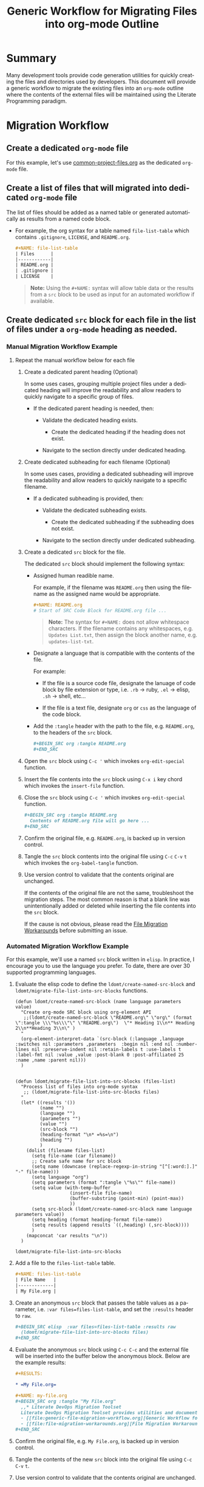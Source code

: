 #+TITLE: Generic Workflow for Migrating Files into org-mode Outline

* Summary

Many development tools provide code generation utilities for quickly creating the files and directories used by developers. This document will provide a generic workflow to migrate the existing files into an =org-mode= outline where the contents of the external files will be maintained using the Literate Programming paradigm.

* Migration Workflow

** Create a dedicated =org-mode= file

For this example, let's use [[file:common-project-files.org][common-project-files.org]] as the dedicated =org-mode= file.

** Create a list of files that will migrated into dedicated =org-mode= file

The list of files should be added as a named table or generated automatically as results from a named code block.

  - For example, the org syntax for a table named =file-list-table= which contains =.gitignore=, =LICENSE=, and =README.org=.
    
    #+NAME: create-file-list-table
    #+BEGIN_SRC org :exports code :results drawer replace 
      ,#+NAME: file-list-table
      | Files      |
      |------------|
      | README.org |
      | .gitignore |
      | LICENSE    |
   #+END_SRC

   #+BEGIN_QUOTE
     *Note:* Using the ~#+NAME:~ syntax will allow table data or the results from a =src= block to be used as input for an automated workflow if available.
   #+END_QUOTE

** Create dedicated =src= block for each file in the list of files under a =org-mode= heading as needed.

*** Manual Migration Workflow Example

**** Repeat the manual workflow below for each file

1. Create a dedicated parent heading (Optional)

   In some uses cases, grouping multiple project files under a dedicated heading will improve the readability and allow readers to quickly navigate to a specific group of files. 

   - If the dedicated parent heading is needed, then:

     - Validate the dedicated heading exists. 

       - Create the dedicated heading if the heading does not exist.

     - Navigate to the section directly under dedicated heading.

2. Create dedicated subheading for each filename (Optional) 

   In some uses cases, providing a dedicated subheading will improve the readability and allow readers to quickly navigate to a specific filename. 

   - If a dedicated subheading is provided, then:

     - Validate the dedicated subheading exists. 

       - Create the dedicated subheading if the subheading does not exist.

     - Navigate to the section directly under dedicated subheading.

3. Create a dedicated =src= block for the file.

   The dedicated =src= block should implement the following syntax:

   - Assigned human readible name.  

     For example, if the filename was =README.org= then using the filename as the assigned name would be appropriate.

     #+BEGIN_SRC org :exports code :eval never
       ,#+NAME: README.org
       # Start of SRC Code Block for README.org file ...
     #+END_SRC

     #+BEGIN_QUOTE
       *Note:* The syntax for ~#+NAME:~ does not allow whitespace characters. If the filename contains any whitespaces, e.g. =Updates List.txt=, then assign the block another name, e.g. =updates-list-txt=.
     #+END_QUOTE

   - Designate a language that is compatible with the contents of the file.

     For example:

     - If the file is a source code file, designate the lanuage of code block by file extension or type, i.e. =.rb= \rightarrow ruby, =.el= \rightarrow elisp, =.sh= \rightarrow shell, etc\dots  

     - If the file is a text file, designate =org= or =css= as the language of the code block.

   - Add the ~:tangle~ header with the path to the file, e.g. =README.org=, to the headers of the =src= block.

     #+BEGIN_SRC org :exports code :eval never 
       ,#+BEGIN_SRC org :tangle README.org 
       ,#+END_SRC
     #+END_SRC

4. Open the =src= block using ~C-c '~ which invokes ~org-edit-special~ function.

5. Insert the file contents into the =src= block using ~C-x i~ key chord which invokes the ~insert-file~ function.

6. Close the =src= block using ~C-c '~ which invokes ~org-edit-special~ function.

     #+BEGIN_SRC org :exports code :eval never 
       ,#+BEGIN_SRC org :tangle README.org 
         Contents of README.org file will go here ...
       ,#+END_SRC
     #+END_SRC

7. Confirm the original file, e.g. =README.org=, is backed up in version control. 

8. Tangle the =src= block contents into the original file using ~C-c~ ~C-v~ ~t~ which invokes the ~org-babel-tangle~ function.

9. Use version control to validate that the contents original are unchanged.

   If the contents of the original file are not the same, troubleshoot the migration steps. The most common reason is that a blank line was unintentionally added or deleted while inserting the file contents into the =src= block.   

   If the cause is not obvious, please read the [[file:file-migration-workarounds.org][File Migration Workarounds]] before submitting an issue.  

*** Automated Migration Workflow Example

For this example, we'll use a named =src= block written in =elisp=. In practice, I encourage you to use the language you prefer. To date, there are over 30 supported programming languages.

1. Evaluate the elisp code to define the ~ldomt/create-named-src-block~ and ~ldomt/migrate-file-list-into-src-blocks~ functions.

   #+NAME: ldomt-code
   #+BEGIN_SRC elisp
     (defun ldomt/create-named-src-block (name language parameters value)
       "Create org-mode SRC block using org-element API
        ;;(ldomt/create-named-src-block \"README.org\" \"org\" (format \":tangle \\\"%s\\\"\" \"README.org\")  \"* Heading 1\\n** Heading 2\\n**Heading 3\\n\" )
       "
       (org-element-interpret-data `(src-block (:language ,language :switches nil :parameters ,parameters  :begin nil :end nil :number-lines nil :preserve-indent nil :retain-labels t :use-labels t :label-fmt nil :value ,value :post-blank 0 :post-affiliated 25 :name ,name :parent nil)))
       )


     (defun ldomt/migrate-file-list-into-src-blocks (files-list)
       "Process list of files into org-mode syntax
        ;; (ldomt/migrate-file-list-into-src-blocks files)
       "
       (let* ((results '())
              (name "")
              (language "")
              (parameters "")
              (value "")
              (src-block "")
              (heading-format "\n* =%s=\n")
              (heading "")
              )
         (dolist (filename files-list)
           (setq file-name (car filename))
           ;; Create safe name for src block
           (setq name (downcase (replace-regexp-in-string "[^[:word:].]" "-" file-name)))
           (setq language "org")
           (setq parameters (format ":tangle \"%s\"" file-name))
           (setq value (with-temp-buffer
                         (insert-file file-name)
                         (buffer-substring (point-min) (point-max))
                         ))
           (setq src-block (ldomt/create-named-src-block name language parameters value))
           (setq heading (format heading-format file-name))
           (setq results (append results `((,heading) (,src-block))))
           )
         (mapconcat 'car results "\n"))
       )
   #+END_SRC

   #+RESULTS: ldomt-code
   : ldomt/migrate-file-list-into-src-blocks

2. Add a file to the ~files-list-table~ table.

   #+BEGIN_SRC org :exports code 
     ,#+NAME: files-list-table
     | File Name   |
     |-------------|
     | My File.org |
   #+END_SRC

3. Create an anonymous =src= block that passes the table values as a parameter, i.e. ~:var files=files-list-table~, and set the ~:results~ header to =raw=.

   #+BEGIN_SRC org :exports code 
     ,#+BEGIN_SRC elisp  :var files=files-list-table :results raw  
       (ldomt/migrate-file-list-into-src-blocks files)
     ,#+END_SRC
   #+END_SRC

4. Evaluate the anonymous =src= block using ~C-c C-c~ and the external file will be inserted into the buffer below the anonymous block. Below are the example results:

   #+BEGIN_SRC org :exports code 
     ,#+RESULTS:

     ,* =My File.org=

     ,#+NAME: my-file.org
     ,#+BEGIN_SRC org :tangle "My File.org"
       ,,* Literate DevOps Migration Toolset
       Literate DevOps Migration Toolset provides utilities and documentation to facilitate migrating projects over to the Literate Programing paradigm compatible with =org-mode=. 
       - [[file:generic-file-migration-workflow.org][Generic Workflow for Migrating Files into org-mode Outline]]
       - [[file:file-migration-workarounds.org][File Migration Workarounds]]
     ,#+END_SRC

   #+END_SRC

7. Confirm the original file, e.g. =My File.org=, is backed up in version control. 

8. Tangle the contents of the new =src= block into the original file using ~C-c~ ~C-v~ ~t~.

9. Use version control to validate that the contents original are unchanged.

* Export Settings                                                  :noexport:

#+OPTIONS: ':nil *:t -:t ::t <:t H:3 \n:nil ^:{} arch:headline
#+OPTIONS: author:nil broken-links:nil c:nil creator:nil
#+OPTIONS: d:(not "LOGBOOK") date:t e:t email:nil f:t inline:t num:nil
#+OPTIONS: p:nil pri:nil prop:nil stat:t tags:t tasks:t tex:t
#+OPTIONS: timestamp:t title:t toc:nil todo:t |:t

#+LANGUAGE: en
#+SELECT_TAGS: export
#+EXCLUDE_TAGS: noexport

#
# Add Fix for org-ruby support
#

#+EXPORT_SELECT_TAGS: export
#+EXPORT_EXCLUDE_TAGS: noexport


